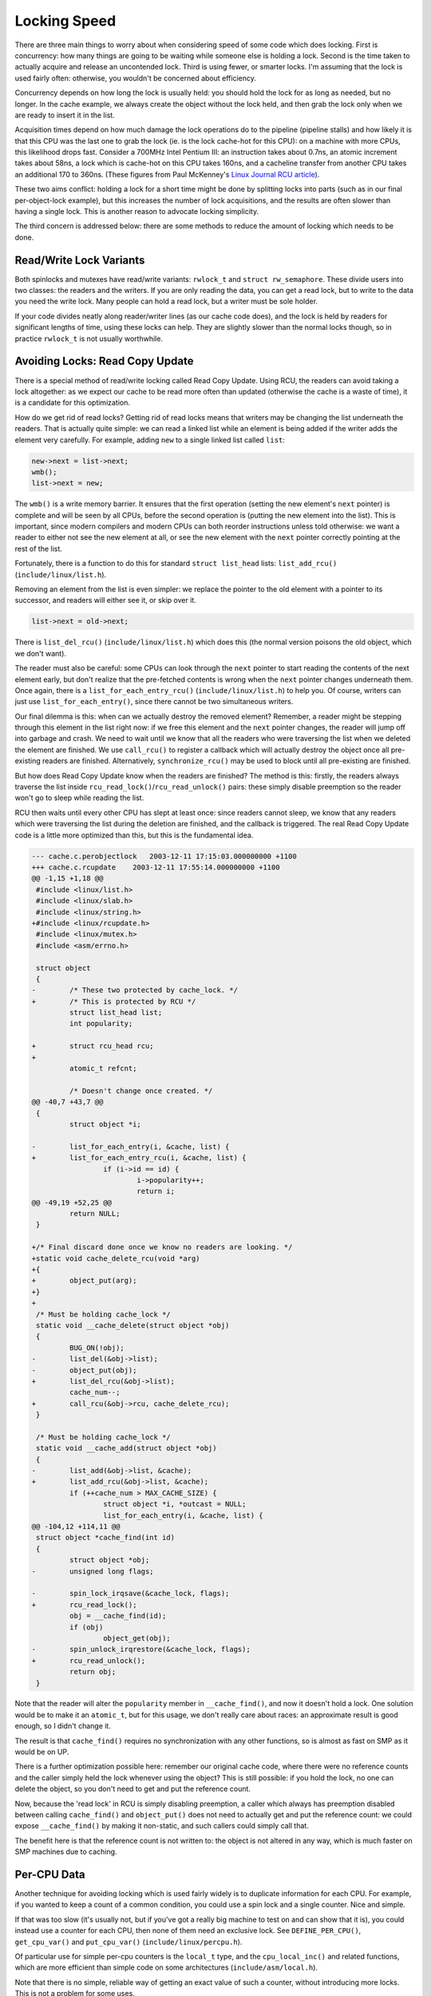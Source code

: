 
.. _Efficiency:

=============
Locking Speed
=============

There are three main things to worry about when considering speed of some code which does locking. First is concurrency: how many things are going to be waiting while someone else
is holding a lock. Second is the time taken to actually acquire and release an uncontended lock. Third is using fewer, or smarter locks. I'm assuming that the lock is used fairly
often: otherwise, you wouldn't be concerned about efficiency.

Concurrency depends on how long the lock is usually held: you should hold the lock for as long as needed, but no longer. In the cache example, we always create the object without
the lock held, and then grab the lock only when we are ready to insert it in the list.

Acquisition times depend on how much damage the lock operations do to the pipeline (pipeline stalls) and how likely it is that this CPU was the last one to grab the lock (ie. is
the lock cache-hot for this CPU): on a machine with more CPUs, this likelihood drops fast. Consider a 700MHz Intel Pentium III: an instruction takes about 0.7ns, an atomic
increment takes about 58ns, a lock which is cache-hot on this CPU takes 160ns, and a cacheline transfer from another CPU takes an additional 170 to 360ns. (These figures from Paul
McKenney's `Linux Journal RCU article <http://www.linuxjournal.com/article.php?sid=6993>`__).

These two aims conflict: holding a lock for a short time might be done by splitting locks into parts (such as in our final per-object-lock example), but this increases the number
of lock acquisitions, and the results are often slower than having a single lock. This is another reason to advocate locking simplicity.

The third concern is addressed below: there are some methods to reduce the amount of locking which needs to be done.


.. _efficiency-rwlocks:

Read/Write Lock Variants
========================

Both spinlocks and mutexes have read/write variants: ``rwlock_t`` and ``struct rw_semaphore``. These divide users into two classes: the readers and the writers. If you are only
reading the data, you can get a read lock, but to write to the data you need the write lock. Many people can hold a read lock, but a writer must be sole holder.

If your code divides neatly along reader/writer lines (as our cache code does), and the lock is held by readers for significant lengths of time, using these locks can help. They
are slightly slower than the normal locks though, so in practice ``rwlock_t`` is not usually worthwhile.


.. _efficiency-read-copy-update:

Avoiding Locks: Read Copy Update
================================

There is a special method of read/write locking called Read Copy Update. Using RCU, the readers can avoid taking a lock altogether: as we expect our cache to be read more often
than updated (otherwise the cache is a waste of time), it is a candidate for this optimization.

How do we get rid of read locks? Getting rid of read locks means that writers may be changing the list underneath the readers. That is actually quite simple: we can read a linked
list while an element is being added if the writer adds the element very carefully. For example, adding ``new`` to a single linked list called ``list``:


.. code-block:: c

            new->next = list->next;
            wmb();
            list->next = new;

The ``wmb()`` is a write memory barrier. It ensures that the first operation (setting the new element's ``next`` pointer) is complete and will be seen by all CPUs, before the
second operation is (putting the new element into the list). This is important, since modern compilers and modern CPUs can both reorder instructions unless told otherwise: we want
a reader to either not see the new element at all, or see the new element with the ``next`` pointer correctly pointing at the rest of the list.

Fortunately, there is a function to do this for standard ``struct list_head`` lists: ``list_add_rcu()`` (``include/linux/list.h``).

Removing an element from the list is even simpler: we replace the pointer to the old element with a pointer to its successor, and readers will either see it, or skip over it.


.. code-block:: c

            list->next = old->next;

There is ``list_del_rcu()`` (``include/linux/list.h``) which does this (the normal version poisons the old object, which we don't want).

The reader must also be careful: some CPUs can look through the ``next`` pointer to start reading the contents of the next element early, but don't realize that the pre-fetched
contents is wrong when the ``next`` pointer changes underneath them. Once again, there is a ``list_for_each_entry_rcu()`` (``include/linux/list.h``) to help you. Of course, writers
can just use ``list_for_each_entry()``, since there cannot be two simultaneous writers.

Our final dilemma is this: when can we actually destroy the removed element? Remember, a reader might be stepping through this element in the list right now: if we free this
element and the ``next`` pointer changes, the reader will jump off into garbage and crash. We need to wait until we know that all the readers who were traversing the list when we
deleted the element are finished. We use ``call_rcu()`` to register a callback which will actually destroy the object once all pre-existing readers are finished. Alternatively,
``synchronize_rcu()`` may be used to block until all pre-existing are finished.

But how does Read Copy Update know when the readers are finished? The method is this: firstly, the readers always traverse the list inside ``rcu_read_lock()``/``rcu_read_unlock()``
pairs: these simply disable preemption so the reader won't go to sleep while reading the list.

RCU then waits until every other CPU has slept at least once: since readers cannot sleep, we know that any readers which were traversing the list during the deletion are finished,
and the callback is triggered. The real Read Copy Update code is a little more optimized than this, but this is the fundamental idea.


.. code-block:: c

    --- cache.c.perobjectlock   2003-12-11 17:15:03.000000000 +1100
    +++ cache.c.rcupdate    2003-12-11 17:55:14.000000000 +1100
    @@ -1,15 +1,18 @@
     #include <linux/list.h>
     #include <linux/slab.h>
     #include <linux/string.h>
    +#include <linux/rcupdate.h>
     #include <linux/mutex.h>
     #include <asm/errno.h>

     struct object
     {
    -        /* These two protected by cache_lock. */
    +        /* This is protected by RCU */
             struct list_head list;
             int popularity;

    +        struct rcu_head rcu;
    +
             atomic_t refcnt;

             /* Doesn't change once created. */
    @@ -40,7 +43,7 @@
     {
             struct object *i;

    -        list_for_each_entry(i, &cache, list) {
    +        list_for_each_entry_rcu(i, &cache, list) {
                     if (i->id == id) {
                             i->popularity++;
                             return i;
    @@ -49,19 +52,25 @@
             return NULL;
     }

    +/* Final discard done once we know no readers are looking. */
    +static void cache_delete_rcu(void *arg)
    +{
    +        object_put(arg);
    +}
    +
     /* Must be holding cache_lock */
     static void __cache_delete(struct object *obj)
     {
             BUG_ON(!obj);
    -        list_del(&obj->list);
    -        object_put(obj);
    +        list_del_rcu(&obj->list);
             cache_num--;
    +        call_rcu(&obj->rcu, cache_delete_rcu);
     }

     /* Must be holding cache_lock */
     static void __cache_add(struct object *obj)
     {
    -        list_add(&obj->list, &cache);
    +        list_add_rcu(&obj->list, &cache);
             if (++cache_num > MAX_CACHE_SIZE) {
                     struct object *i, *outcast = NULL;
                     list_for_each_entry(i, &cache, list) {
    @@ -104,12 +114,11 @@
     struct object *cache_find(int id)
     {
             struct object *obj;
    -        unsigned long flags;

    -        spin_lock_irqsave(&cache_lock, flags);
    +        rcu_read_lock();
             obj = __cache_find(id);
             if (obj)
                     object_get(obj);
    -        spin_unlock_irqrestore(&cache_lock, flags);
    +        rcu_read_unlock();
             return obj;
     }

Note that the reader will alter the ``popularity`` member in ``__cache_find()``, and now it doesn't hold a lock. One solution would be to make it an ``atomic_t``, but for this
usage, we don't really care about races: an approximate result is good enough, so I didn't change it.

The result is that ``cache_find()`` requires no synchronization with any other functions, so is almost as fast on SMP as it would be on UP.

There is a further optimization possible here: remember our original cache code, where there were no reference counts and the caller simply held the lock whenever using the object?
This is still possible: if you hold the lock, no one can delete the object, so you don't need to get and put the reference count.

Now, because the 'read lock' in RCU is simply disabling preemption, a caller which always has preemption disabled between calling ``cache_find()`` and ``object_put()`` does not
need to actually get and put the reference count: we could expose ``__cache_find()`` by making it non-static, and such callers could simply call that.

The benefit here is that the reference count is not written to: the object is not altered in any way, which is much faster on SMP machines due to caching.


.. _per-cpu:

Per-CPU Data
============

Another technique for avoiding locking which is used fairly widely is to duplicate information for each CPU. For example, if you wanted to keep a count of a common condition, you
could use a spin lock and a single counter. Nice and simple.

If that was too slow (it's usually not, but if you've got a really big machine to test on and can show that it is), you could instead use a counter for each CPU, then none of them
need an exclusive lock. See ``DEFINE_PER_CPU()``, ``get_cpu_var()`` and ``put_cpu_var()`` (``include/linux/percpu.h``).

Of particular use for simple per-cpu counters is the ``local_t`` type, and the ``cpu_local_inc()`` and related functions, which are more efficient than simple code on some
architectures (``include/asm/local.h``).

Note that there is no simple, reliable way of getting an exact value of such a counter, without introducing more locks. This is not a problem for some uses.


.. _mostly-hardirq:

Data Which Mostly Used By An IRQ Handler
========================================

If data is always accessed from within the same IRQ handler, you don't need a lock at all: the kernel already guarantees that the irq handler will not run simultaneously on
multiple CPUs.

Manfred Spraul points out that you can still do this, even if the data is very occasionally accessed in user context or softirqs/tasklets. The irq handler doesn't use a lock, and
all other accesses are done as so:


.. code-block:: c

        spin_lock(&lock);
        disable_irq(irq);
        ...
        enable_irq(irq);
        spin_unlock(&lock);

The ``disable_irq()`` prevents the irq handler from running (and waits for it to finish if it's currently running on other CPUs). The spinlock prevents any other accesses happening
at the same time. Naturally, this is slower than just a ``spin_lock_irq()`` call, so it only makes sense if this type of access happens extremely rarely.
